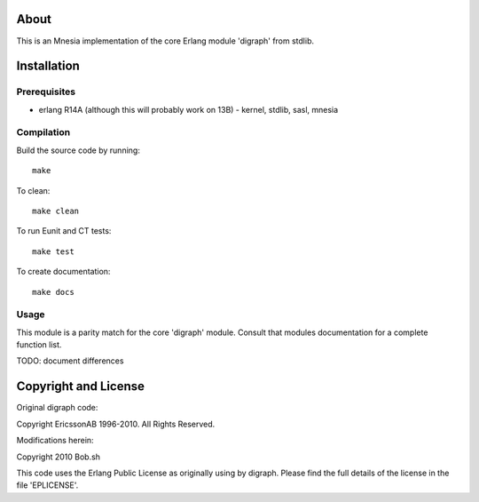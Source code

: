 About
=====

This is an Mnesia implementation of the core Erlang module 'digraph' from 
stdlib.

Installation
============

Prerequisites
-------------
* erlang R14A (although this will probably work on 13B)
  - kernel, stdlib, sasl, mnesia

Compilation
-----------

Build the source code by running::

  make

To clean::

  make clean

To run Eunit and CT tests::
 
  make test

To create documentation::

  make docs

Usage
-----

This module is a parity match for the core 'digraph' module. Consult that
modules documentation for a complete function list.

TODO: document differences

Copyright and License
=====================

Original digraph code:

Copyright EricssonAB 1996-2010. All Rights Reserved.

Modifications herein:

Copyright 2010 Bob.sh

This code uses the Erlang Public License as originally using by digraph. Please
find the full details of the license in the file 'EPLICENSE'.
